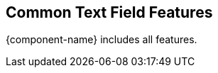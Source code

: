 // tag::field-features[]
== Common Text Field Features

{component-name} includes all
ifdef::text-field-features[]
Text Field
endif::text-field-features[]
features.

ifdef::text-field-features[]
- xref:../text-field#[See Text Field features, role=skip-xref-check]
endif::text-field-features[]
// end::field-features[]
